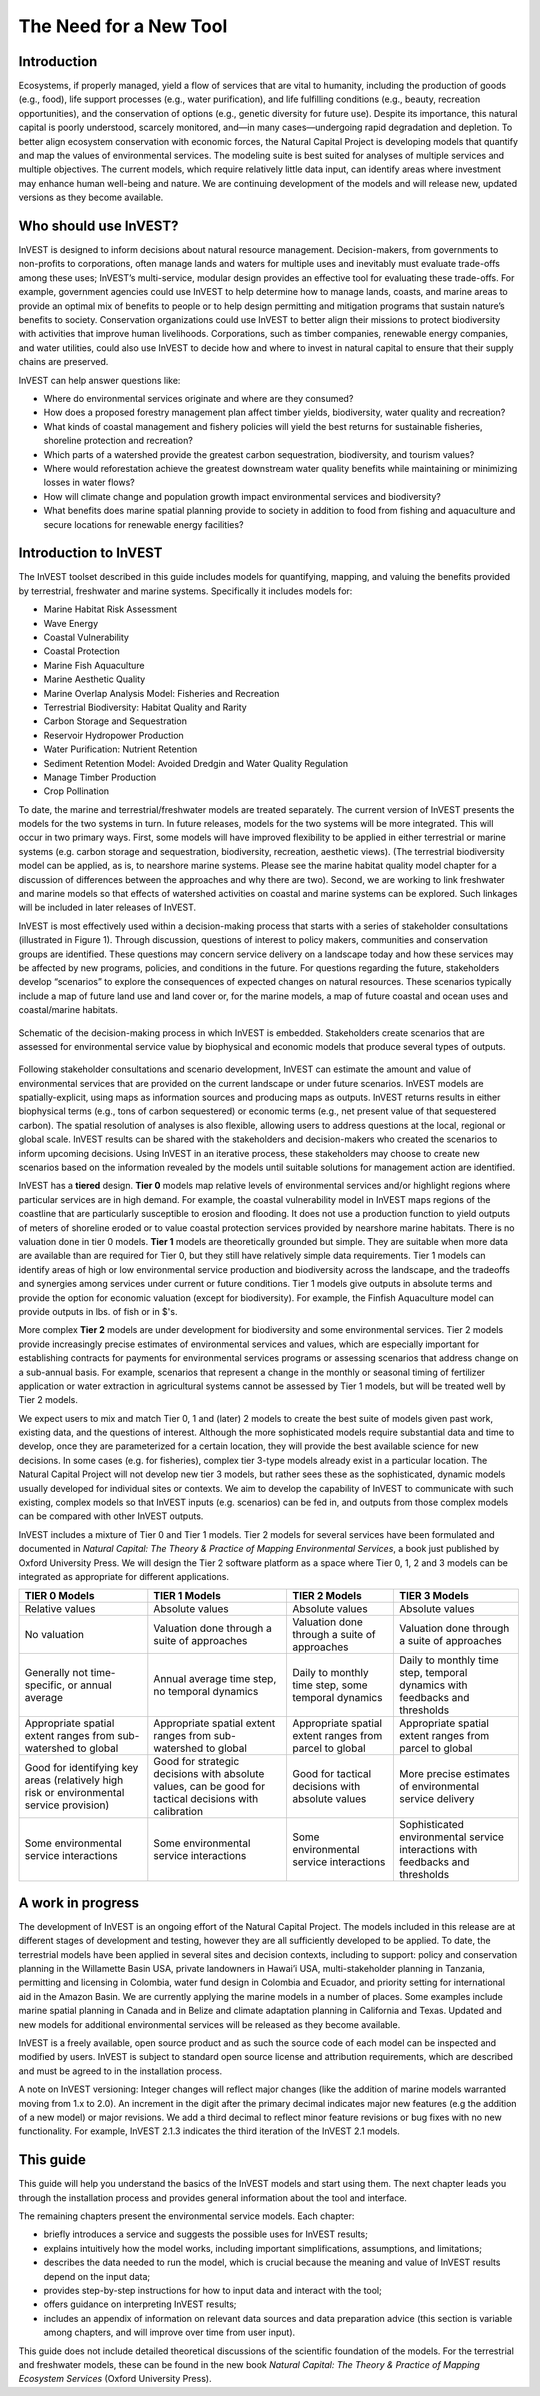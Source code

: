 .. _the-need-for:

***********************
The Need for a New Tool
***********************

Introduction
============

Ecosystems, if properly managed, yield a flow of services that are vital to humanity, including the production of goods (e.g., food), life support processes (e.g., water purification), and life fulfilling conditions (e.g., beauty, recreation opportunities), and the conservation of options (e.g., genetic diversity for future use). Despite its importance, this natural capital is poorly understood, scarcely monitored, and—in many cases—undergoing rapid degradation and depletion. To better align ecosystem conservation with economic forces, the Natural Capital Project is developing models that quantify and map the values of environmental services. The modeling suite is best suited for analyses of multiple services and multiple objectives. The current models, which require relatively little data input, can identify areas where investment may enhance human well-being and nature. We are continuing development of the models and will release new, updated versions as they become available.


Who should use InVEST?
======================

InVEST is designed to inform decisions about natural resource management. Decision-makers, from governments to non-profits to corporations, often manage lands and waters for multiple uses and inevitably must evaluate trade-offs among these uses; InVEST’s multi-service, modular design provides an effective tool for evaluating these trade-offs. For example, government agencies could use InVEST to help determine how to manage lands, coasts, and marine areas to provide an optimal mix of benefits to people or to help design permitting and mitigation programs that sustain nature’s benefits to society. Conservation organizations could use InVEST to better align their missions to protect biodiversity with activities that improve human livelihoods. Corporations, such as timber companies, renewable energy companies, and water utilities, could also use InVEST to decide how and where to invest in natural capital to ensure that their supply chains are preserved.

InVEST can help answer questions like:

+ Where do environmental services originate and where are they consumed?
+ How does a proposed forestry management plan affect timber yields, biodiversity, water quality and recreation?
+ What kinds of coastal management and fishery policies will yield the best returns for sustainable fisheries, shoreline protection and recreation?
+ Which parts of a watershed provide the greatest carbon sequestration, biodiversity, and tourism values?
+ Where would reforestation achieve the greatest downstream water quality benefits while maintaining or minimizing losses in water flows?
+ How will climate change and population growth impact environmental services and biodiversity?
+ What benefits does marine spatial planning provide to society in addition to food from fishing and aquaculture and secure locations for renewable energy facilities?


Introduction to InVEST
======================

The InVEST toolset described in this guide includes models for quantifying, mapping, and valuing the benefits provided by terrestrial, freshwater and marine systems.  Specifically it includes models for:

+ Marine Habitat Risk Assessment

+ Wave Energy

+ Coastal Vulnerability

+ Coastal Protection

+ Marine Fish Aquaculture

+ Marine Aesthetic Quality

+ Marine Overlap Analysis Model: Fisheries and Recreation

+ Terrestrial Biodiversity: Habitat Quality and Rarity

+ Carbon Storage and Sequestration

+ Reservoir Hydropower Production

+ Water Purification: Nutrient Retention

+ Sediment Retention Model: Avoided Dredgin and Water Quality Regulation

+ Manage Timber Production

+ Crop Pollination

To date, the marine and terrestrial/freshwater models are treated separately. The current version of InVEST presents the models for the two systems in turn. In future releases, models for the two systems will be more integrated.  This will occur in two primary ways. First, some models will have improved flexibility to be applied in either terrestrial or marine systems (e.g. carbon storage and sequestration, biodiversity, recreation, aesthetic views). (The terrestrial biodiversity model can be applied, as is, to nearshore marine systems.  Please see the marine habitat quality model chapter for a discussion of differences between the approaches and why there are two). Second, we are working to link freshwater and marine models so that effects of watershed activities on coastal and marine systems can be explored.  Such linkages will be included in later releases of InVEST.

InVEST is most effectively used within a decision-making process that starts with a series of stakeholder consultations (illustrated in Figure 1). Through discussion, questions of interest to policy makers, communities and conservation groups are identified. These questions may concern service delivery on a landscape today and how these services may be affected by new programs, policies, and conditions in the future. For questions regarding the future, stakeholders develop “scenarios” to explore the consequences of expected changes on natural resources. These scenarios typically include a map of future land use and land cover or, for the marine models, a map of future coastal and ocean uses and coastal/marine habitats.

.. figure:: ./the_need_for_images/applying_invest.jpg
   :alt: schematic
   :align: center

   Schematic of the decision-making process in which InVEST is embedded. Stakeholders create scenarios that are assessed for environmental service value by biophysical and economic models that produce several types of outputs.

Following stakeholder consultations and scenario development, InVEST can estimate the amount and value of environmental services that are provided on the current landscape or under future scenarios. InVEST models are spatially-explicit, using maps as information sources and producing maps as outputs. InVEST returns results in either biophysical terms (e.g., tons of carbon sequestered) or economic terms (e.g., net present value of that sequestered carbon). The spatial resolution of analyses is also flexible, allowing users to address questions at the local, regional or global scale. InVEST results can be shared with the stakeholders and decision-makers who created the scenarios to inform upcoming decisions. Using InVEST in an iterative process, these stakeholders may choose to create new scenarios based on the information revealed by the models until suitable solutions for management action are identified.

InVEST has a **tiered** design. **Tier 0** models map relative levels of environmental services and/or highlight regions where particular services are in high demand. For example, the coastal vulnerability model in InVEST maps regions of the coastline that are particularly susceptible to erosion and flooding. It does not use a production function to yield outputs of meters of shoreline eroded or to value coastal protection services provided by nearshore marine habitats. There is no valuation done in tier 0 models. **Tier 1** models are theoretically grounded but simple. They are suitable when more data are available than are required for Tier 0, but they still have relatively simple data requirements. Tier 1 models can identify areas of high or low environmental service production and biodiversity across the landscape, and the tradeoffs and synergies among services under current or future conditions. Tier 1 models give outputs in absolute terms and provide the option for economic valuation (except for biodiversity).  For example, the Finfish Aquaculture model can provide outputs in lbs. of fish or in $'s.

More complex **Tier 2** models are under development for biodiversity and some environmental services. Tier 2 models provide increasingly precise estimates of environmental services and values, which are especially important for establishing contracts for payments for environmental services programs or assessing scenarios that address change on a sub-annual basis. For example, scenarios that represent a change in the monthly or seasonal timing of fertilizer application or water extraction in agricultural systems cannot be assessed by Tier 1 models, but will be treated well by Tier 2 models.  

We expect users to mix and match Tier 0, 1 and (later) 2 models to create the best suite of models given past work, existing data, and the questions of interest. Although the more sophisticated models require substantial data and time to develop, once they are parameterized for a certain location, they will provide the best available science for new decisions.  In some cases (e.g. for fisheries), complex tier 3-type models already exist in a particular location. The Natural Capital Project will not develop new tier 3 models, but rather sees these as the sophisticated, dynamic models usually developed for individual sites or contexts. We aim to develop the capability of InVEST to communicate with such existing, complex models so that InVEST inputs (e.g. scenarios) can be fed in, and outputs from those complex models can be compared with other InVEST outputs.

InVEST includes a mixture of Tier 0 and Tier 1 models. Tier 2 models for several services have been formulated and documented in *Natural Capital: The Theory & Practice of Mapping Environmental Services*, a book just published by Oxford University Press. We will design the Tier 2 software platform as a space where Tier 0, 1, 2 and 3 models can be integrated as appropriate for different applications.

+------------------------------------------------------------------------------------------+--------------------------------------------------------------------------------------------------------+---------------------------------------------------------+--------------------------------------------------------------------------------+
| TIER 0 Models                                                                            | TIER 1 Models                                                                                          | TIER 2 Models                                           | TIER 3 Models                                                                  |
+==========================================================================================+========================================================================================================+=========================================================+================================================================================+
| Relative values                                                                          | Absolute values                                                                                        | Absolute values                                         | Absolute values                                                                |
+------------------------------------------------------------------------------------------+--------------------------------------------------------------------------------------------------------+---------------------------------------------------------+--------------------------------------------------------------------------------+
| No valuation                                                                             | Valuation done through a suite of approaches                                                           | Valuation done through a suite of approaches            | Valuation done through a suite of approaches                                   |
+------------------------------------------------------------------------------------------+--------------------------------------------------------------------------------------------------------+---------------------------------------------------------+--------------------------------------------------------------------------------+
| Generally not time-specific, or annual average                                           | Annual average time step, no temporal dynamics                                                         | Daily to monthly time step, some temporal dynamics      | Daily to monthly time step, temporal dynamics with feedbacks and thresholds    |
+------------------------------------------------------------------------------------------+--------------------------------------------------------------------------------------------------------+---------------------------------------------------------+--------------------------------------------------------------------------------+
| Appropriate spatial extent ranges from sub-watershed to global                           | Appropriate spatial extent ranges from sub-watershed to global                                         | Appropriate spatial extent ranges from parcel to global | Appropriate spatial extent ranges from parcel to global                        |
+------------------------------------------------------------------------------------------+--------------------------------------------------------------------------------------------------------+---------------------------------------------------------+--------------------------------------------------------------------------------+
| Good for identifying key areas (relatively high risk or environmental service provision) | Good for strategic decisions with absolute values, can be good for tactical decisions with calibration | Good for tactical decisions with absolute values        | More precise estimates of environmental service delivery                       |
+------------------------------------------------------------------------------------------+--------------------------------------------------------------------------------------------------------+---------------------------------------------------------+--------------------------------------------------------------------------------+
| Some environmental service interactions                                                  | Some environmental service interactions                                                                | Some environmental service interactions                 | Sophisticated environmental service interactions with feedbacks and thresholds |
+------------------------------------------------------------------------------------------+--------------------------------------------------------------------------------------------------------+---------------------------------------------------------+--------------------------------------------------------------------------------+


A work in progress
==================

The development of InVEST is an ongoing effort of the Natural Capital Project. The models included in this release are at different stages of development and testing, however they are all sufficiently developed to be applied. To date, the terrestrial models have been applied in several sites and decision contexts, including to support: policy and conservation planning in the Willamette Basin USA, private landowners in Hawai’i USA, multi-stakeholder planning in Tanzania, permitting and licensing in Colombia, water fund design in Colombia and Ecuador, and priority setting for international aid in the Amazon Basin. We are currently applying the marine models in a number of places.  Some examples include marine spatial planning in Canada and in Belize and climate adaptation planning in California and Texas. Updated and new models for additional environmental services will be released as they become available.

InVEST is a freely available, open source product and as such the source code of each model can be inspected and modified by users. InVEST is subject to standard open source license and attribution requirements, which are described and must be agreed to in the installation process.

A note on InVEST versioning: Integer changes will reflect major changes (like the addition of marine models warranted moving from 1.x to 2.0).  An increment in the digit after the primary decimal indicates major new features (e.g the addition of a new model) or major revisions.  We add a third decimal to reflect minor feature revisions or bug fixes with no new functionality.  For example, InVEST 2.1.3 indicates the third iteration of the InVEST 2.1 models.

This guide
==========

This guide will help you understand the basics of the InVEST models and start using them. The next chapter leads you through the installation process and provides general information about the tool and interface.

The remaining chapters present the environmental service models.  Each chapter:

+ briefly introduces a service and suggests the possible uses for InVEST results;

+ explains intuitively how the model works, including important simplifications, assumptions, and limitations;

+ describes the data needed to run the model, which is crucial because the meaning and value of InVEST results depend on the input data;

+ provides step-by-step instructions for how to input data and interact with the tool;

+ offers guidance on interpreting InVEST results;

+ includes an appendix of information on relevant data sources and data preparation advice (this section is variable among chapters, and will improve over time from user input).

This guide does not include detailed theoretical discussions of the scientific foundation of the models.  For the terrestrial and freshwater models, these can be found in the new book *Natural Capital: The Theory & Practice of Mapping Ecosystem Services* (Oxford University Press).


